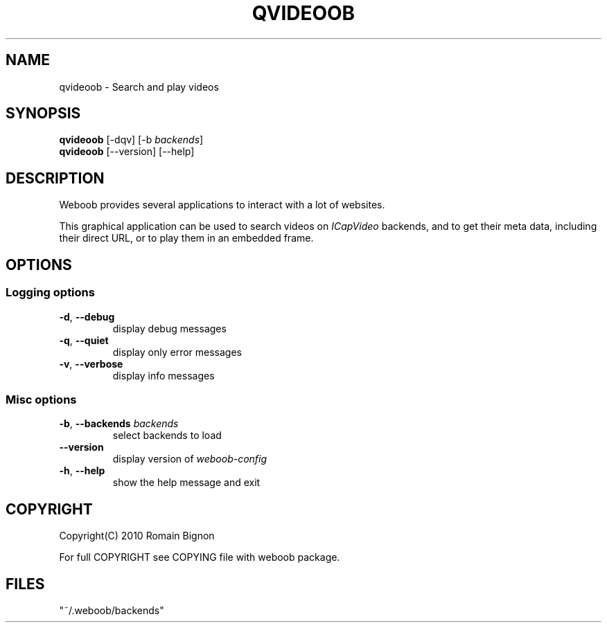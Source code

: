 .TH QVIDEOOB 1 "02 August 2010"
.SH NAME
qvideoob \- Search and play videos
.SH SYNOPSIS
.B qvideoob
[\-dqv] [\-b \fIbackends\fR]
.br
.B qvideoob
[\-\-version] [\-\-help]
.SH DESCRIPTION
.LP
Weboob provides several applications to interact with a lot of websites.

This graphical application can be used to search videos on \fIICapVideo\fR
backends, and to get their meta data, including their direct URL, or to play
them in an embedded frame.

.SH OPTIONS
.SS Logging options
.TP
\fB\-d\fR, \fB\-\-debug\fR
display debug messages
.TP
\fB\-q\fR, \fB\-\-quiet\fR
display only error messages
.TP
\fB\-v\fR, \fB\-\-verbose\fR
display info messages
.SS Misc options
.TP
\fB\-b\fR, \fB\-\-backends\fR \fIbackends\fR
select backends to load
.TP
\fB\-\-version\fR
display version of \fIweboob-config\fR
.TP
\fB\-h\fR, \fB\-\-help\fR
show the help message and exit

.SH COPYRIGHT
Copyright(C) 2010 Romain Bignon
.LP
For full COPYRIGHT see COPYING file with weboob package.
.LP
.RE
.SH FILES
 "~/.weboob/backends"
